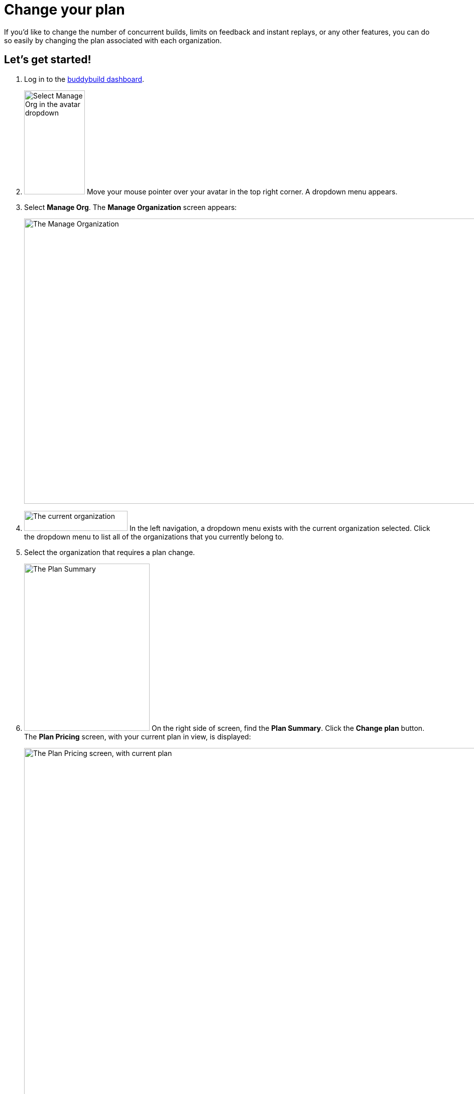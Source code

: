 = Change your plan

If you'd like to change the number of concurrent builds, limits on
feedback and instant replays, or any other features, you can do so
easily by changing the plan associated with each organization.

== Let's get started!

. Log in to the link:https://dashboard.buddybuild.com/[buddybuild
  dashboard].

. image:../_img/dropdown-user-manage_org.png["Select Manage Org in the
  avatar dropdown", 121, 207, role="right"]
  Move your mouse pointer over your avatar in the top right corner. A
  dropdown menu appears.

. Select **Manage Org**. The **Manage Organization** screen appears:
+
image:../_img/screen-manage_org.png["The Manage Organization", 1280, 568,
role="frame"]

. image:../_img/dropdown-organizations.png["The current organization", 206,
  40, role="right"]
  In the left navigation, a dropdown menu exists with the current
  organization selected. Click the dropdown menu to list all of the
  organizations that you currently belong to.

. Select the organization that requires a plan change.

. image:img/panel-plan_summary.png["The Plan Summary", 250, 333,
  role="right"]
  On the right side of screen, find the **Plan Summary**. Click the
  **Change plan** button. The **Plan Pricing** screen, with your
  current plan in view, is displayed:
+
image:img/screen-plan_pricing-current.png["The Plan Pricing screen, with
current plan",1280,920,role="frame"]

. Select from one of our plans by clicking the appropriate **Choose
  plan** button, including the free tier. If you'd prefer to discuss a
  plan customized to your needs, click the **Let's talk** button.
+
If you have any questions about our plans, or would like to inquire
about a custom plan, please don't hesitate to
link:mailto:support@buddybuild.com[get in touch!]
+
[WARNING]
=========
**When does my plan change take effect?**

If you are **upgrading to a higher tier**, you have access to the new
features and limits effective immediately.

If you are **downgrading to a lower tier**, the plan change takes
effect at the end of your billing cycle. This means that you get to
enjoy the benefits of your higher tiered plan for a little longer!
=========
+
The **Payment summary** screen is displayed:
+
image:img/screen-payment_summary.png["The Payment Summary screen", 1280,
658, role="frame"]

. Review your payment summary and click **Pay now**. The **Payment
  Confirmation** screen is displayed:
+
image:img/screen-payment_confirmation.png["The Payment Confirmation
screen", 1280, 556, role="frame"]

. Click **Continue** to return to the **Manage Organization** screen.

That's it! You've now updated your organization's plan!
